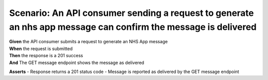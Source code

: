 Scenario: An API consumer sending a request to generate an nhs app message can confirm the message is delivered
===============================================================================================================

| **Given** the API consumer submits a request to generate an NHS App message
| **When** the request is submitted
| **Then** the response is a 201 success
| **And** The GET message endpoint shows the message as delivered

**Asserts**
- Response returns a 201 status code
- Message is reported as delivered by the GET message endpoint
